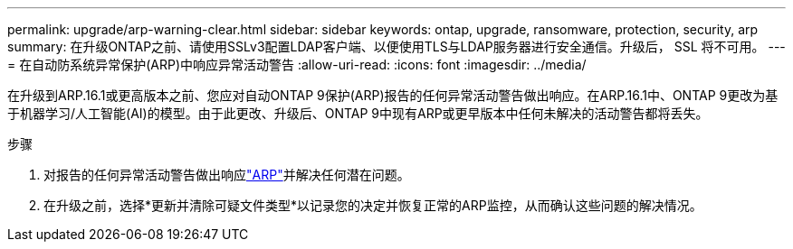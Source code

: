 ---
permalink: upgrade/arp-warning-clear.html 
sidebar: sidebar 
keywords: ontap, upgrade, ransomware, protection, security, arp 
summary: 在升级ONTAP之前、请使用SSLv3配置LDAP客户端、以便使用TLS与LDAP服务器进行安全通信。升级后， SSL 将不可用。 
---
= 在自动防系统异常保护(ARP)中响应异常活动警告
:allow-uri-read: 
:icons: font
:imagesdir: ../media/


[role="lead"]
在升级到ARP.16.1或更高版本之前、您应对自动ONTAP 9保护(ARP)报告的任何异常活动警告做出响应。在ARP.16.1中、ONTAP 9更改为基于机器学习/人工智能(AI)的模型。由于此更改、升级后、ONTAP 9中现有ARP或更早版本中任何未解决的活动警告都将丢失。

.步骤
. 对报告的任何异常活动警告做出响应link:../anti-ransomware/respond-abnormal-task.html["ARP"]并解决任何潜在问题。
. 在升级之前，选择*更新并清除可疑文件类型*以记录您的决定并恢复正常的ARP监控，从而确认这些问题的解决情况。

